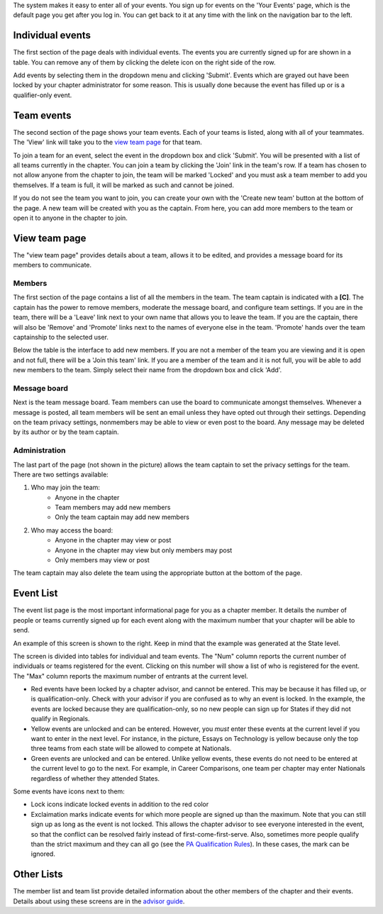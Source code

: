 

The system makes it easy to enter all of your events. You sign up for events on the 'Your Events' page, which is the default page you get after you log in. You can get back to it at any time with the link on the navigation bar to the left.


Individual events
===================

.. image:: /static/tsa/docs/yourevents.png
    :align: right
    :target: /static/tsa/docs/raw/yourevents.png

The first section of the page deals with individual events. The events you are currently signed up for are shown in a table. You can remove any of them by clicking the delete icon on the right side of the row.

Add events by selecting them in the dropdown menu and clicking 'Submit'. Events which are grayed out have been locked by your chapter administrator for some reason. This is usually done because the event has filled up or is a qualifier-only event.


Team events
====================

The second section of the page shows your team events. Each of your teams is listed, along with all of your teammates. The 'View' link will take you to the `view team page`_ for that team.

To join a team for an event, select the event in the dropdown box and click 'Submit'. You will be presented with a list of all teams currently in the chapter. You can join a team by clicking the 'Join' link in the team's row. If a team has chosen to not allow anyone from the chapter to join, the team will be marked 'Locked' and you must ask a team member to add you themselves. If a team is full, it will be marked as such and cannot be joined.

If you do not see the team you want to join, you can create your own with the 'Create new team' button at the bottom of the page. A new team will be created with you as the captain. From here, you can add more members to the team or open it to anyone in the chapter to join.


View team page
===================

.. image:: /static/tsa/docs/view_team.png
    :align: right
    :target: /static/tsa/docs/raw/view_team.png

The "view team page" provides details about a team, allows it to be edited, and provides a message board for its members to communicate.

Members
-----------

The first section of the page contains a list of all the members in the team. The team captain is indicated with a **[C]**. The captain has the power to remove members, moderate the message board, and configure team settings. If you are in the team, there will be a 'Leave' link next to your own name that allows you to leave the team. If you are the captain, there will also be 'Remove' and 'Promote' links next to the names of everyone else in the team. 'Promote' hands over the team captainship to the selected user.

Below the table is the interface to add new members. If you are not a member of the team you are viewing and it is open and not full, there will be a 'Join this team' link. If you are a member of the team and it is not full, you will be able to add new members to the team. Simply select their name from the dropdown box and click 'Add'.

Message board
---------------

Next is the team message board. Team members can use the board to communicate amongst themselves. Whenever a message is posted, all team members will be sent an email unless they have opted out through their settings. Depending on the team privacy settings, nonmembers may be able to view or even post to the board. Any message may be deleted by its author or by the team captain.

Administration
---------------

The last part of the page (not shown in the picture) allows the team captain to set the privacy settings for the team. There are two settings available:

1. Who may join the team:
    * Anyone in the chapter
    * Team members may add new members
    * Only the team captain may add new members
2. Who may access the board:
    * Anyone in the chapter may view or post
    * Anyone in the chapter may view but only members may post
    * Only members may view or post

The team captain may also delete the team using the appropriate button at the bottom of the page.

Event List
============

.. image:: /static/tsa/docs/event_list.png
    :align: right
    :target: /static/tsa/docs/raw/event_list.png

The event list page is the most important informational page for you as a chapter member. It details the number of people or teams currently signed up for each event along with the maximum number that your chapter will be able to send.

An example of this screen is shown to the right. Keep in mind that the example was generated at the State level.

The screen is divided into tables for individual and team events. The "Num" column reports the current number of individuals or teams registered for the event. Clicking on this number will show a list of who is registered for the event. The "Max" column reports the maximum number of entrants at the current level. 

* Red events have been locked by a chapter advisor, and cannot be entered. This may be because it has filled up, or is qualification-only. Check with your advisor if you are confused as to why an event is locked. In the example, the events are locked because they are qualification-only, so no new people can sign up for States if they did not qualify in Regionals.
* Yellow events are unlocked and can be entered. However, you *must* enter these events at the current level if you want to enter in the next level. For instance, in the picture, Essays on Technology is yellow because only the top three teams from each state will be allowed to compete at Nationals.
* Green events are unlocked and can be entered. Unlike yellow events, these events do not need to be entered at the current level to go to the next. For example, in Career Comparisons, one team per chapter may enter Nationals regardless of whether they attended States.

Some events have icons next to them:

* Lock icons indicate locked events in addition to the red color
* Exclaimation marks indicate events for which more people are signed up than the maximum. Note that you can still sign up as long as the event is not locked. This allows the chapter advisor to see everyone interested in the event, so that the conflict can be resolved fairly instead of first-come-first-serve. Also, sometimes more people qualify than the strict maximum and they can all go (see the `PA Qualification Rules <pa_qualification>`_). In these cases, the mark can be ignored.

Other Lists
==============

The member list and team list provide detailed information about the other members of the chapter and their events. Details about using these screens are in the `advisor guide <advisor_guide>`_. 
